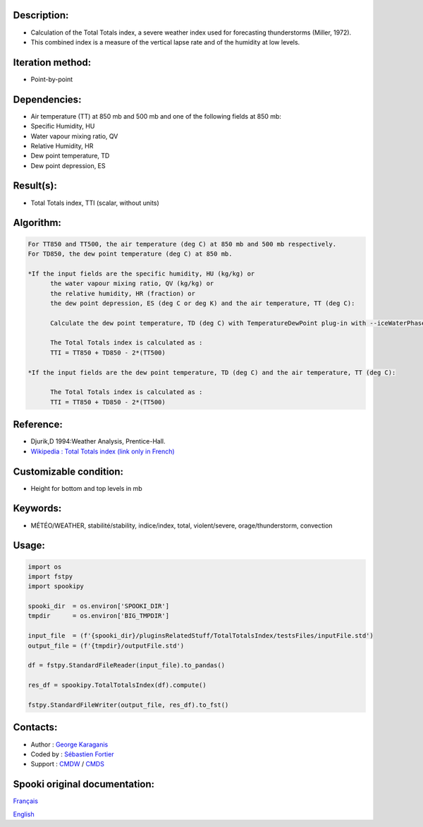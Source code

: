 Description:
~~~~~~~~~~~~

-  Calculation of the Total Totals index, a severe weather index
   used for forecasting thunderstorms (Miller, 1972).
-  This combined index is a measure of the vertical lapse rate and
   of the humidity at low levels.

Iteration method:
~~~~~~~~~~~~~~~~~

-  Point-by-point

Dependencies:
~~~~~~~~~~~~~

-  Air temperature (TT) at 850 mb and 500 mb
   and one of the following fields at 850 mb:
-  Specific Humidity, HU
-  Water vapour mixing ratio, QV
-  Relative Humidity, HR
-  Dew point temperature, TD
-  Dew point depression, ES

Result(s):
~~~~~~~~~~

-  Total Totals index, TTI (scalar, without units)

Algorithm:
~~~~~~~~~~

.. code-block:: text

         For TT850 and TT500, the air temperature (deg C) at 850 mb and 500 mb respectively.
         For TD850, the dew point temperature (deg C) at 850 mb.

         *If the input fields are the specific humidity, HU (kg/kg) or
               the water vapour mixing ratio, QV (kg/kg) or
               the relative humidity, HR (fraction) or
               the dew point depression, ES (deg C or deg K) and the air temperature, TT (deg C):

               Calculate the dew point temperature, TD (deg C) with TemperatureDewPoint plug-in with --iceWaterPhase WATER.

               The Total Totals index is calculated as :
               TTI = TT850 + TD850 - 2*(TT500)

         *If the input fields are the dew point temperature, TD (deg C) and the air temperature, TT (deg C):

               The Total Totals index is calculated as :
               TTI = TT850 + TD850 - 2*(TT500)

Reference:
~~~~~~~~~~

-  Djurik,D 1994:Weather Analysis, Prentice-Hall.
-  `Wikipedia : Total Totals index (link only in French) <http://fr.wikipedia.org/wiki/Indice_total-total>`__

Customizable condition:
~~~~~~~~~~~~~~~~~~~~~~~

-  Height for bottom and top levels in mb

Keywords:
~~~~~~~~~

-  MÉTÉO/WEATHER, stabilité/stability, indice/index, total, violent/severe, orage/thunderstorm, convection

Usage:
~~~~~~

.. code:: python

   import os
   import fstpy
   import spookipy

   spooki_dir  = os.environ['SPOOKI_DIR']
   tmpdir      = os.environ['BIG_TMPDIR']

   input_file  = (f'{spooki_dir}/pluginsRelatedStuff/TotalTotalsIndex/testsFiles/inputFile.std')
   output_file = (f'{tmpdir}/outputFile.std')

   df = fstpy.StandardFileReader(input_file).to_pandas()

   res_df = spookipy.TotalTotalsIndex(df).compute()

   fstpy.StandardFileWriter(output_file, res_df).to_fst()


Contacts:
~~~~~~~~~

-  Author   : `George Karaganis <https://wiki.cmc.ec.gc.ca/wiki/User:Karaganisg>`__
-  Coded by : `Sébastien Fortier <https://wiki.cmc.ec.gc.ca/wiki/User:Fortiers>`__
-  Support  : `CMDW <https://wiki.cmc.ec.gc.ca/wiki/CMDW>`__ / `CMDS <https://wiki.cmc.ec.gc.ca/wiki/CMDS>`__


Spooki original documentation:
~~~~~~~~~~~~~~~~~~~~~~~~~~~~~~

`Français <http://web.science.gc.ca/~spst900/spooki/doc/master/spooki_french_doc/html/pluginTotalTotalsIndex.html>`_

`English <http://web.science.gc.ca/~spst900/spooki/doc/master/spooki_english_doc/html/pluginTotalTotalsIndex.html>`_
